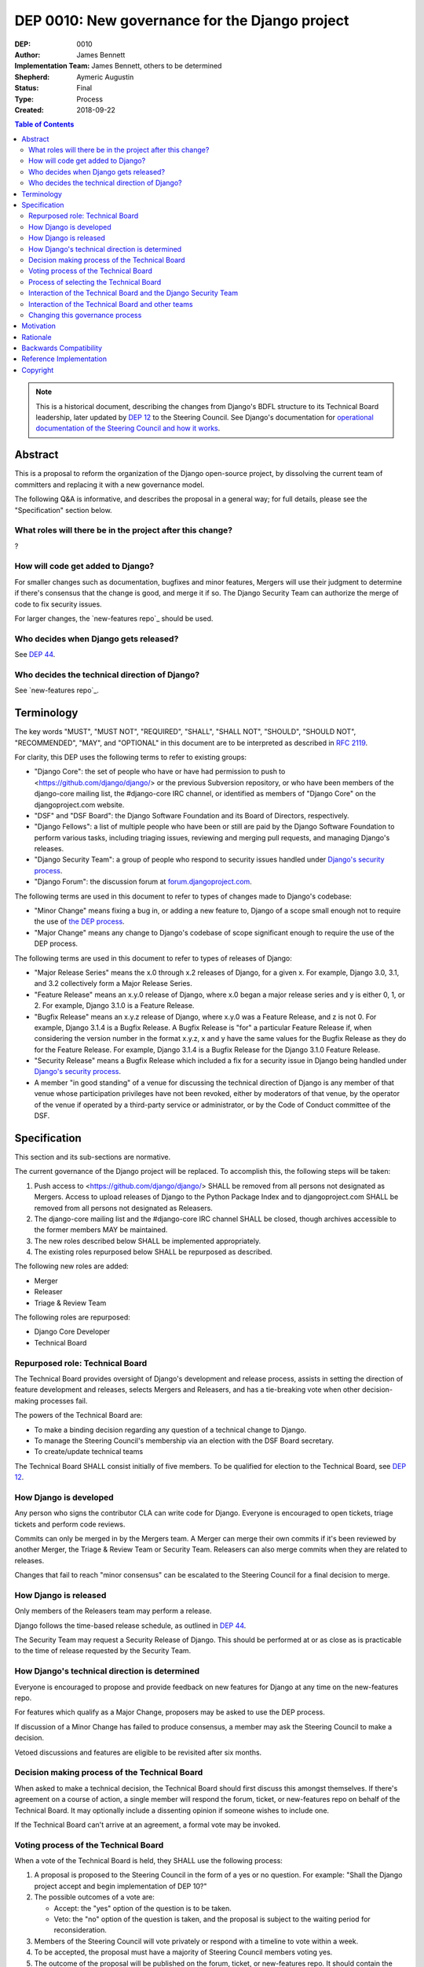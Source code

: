 ===============================================
DEP 0010: New governance for the Django project
===============================================

:DEP: 0010
:Author: James Bennett
:Implementation Team: James Bennett, others to be determined
:Shepherd: Aymeric Augustin
:Status: Final
:Type: Process
:Created: 2018-09-22

.. contents:: Table of Contents
   :depth: 3
   :local:

.. note::

    This is a historical document, describing the changes from Django's BDFL
    structure to its Technical Board leadership, later updated by `DEP 12`_ to
    the Steering Council. See Django's documentation for `operational documentation
    of the Steering Council and how it works`_.

.. _DEP 12: https://github.com/django/deps/blob/main/final/0012-steering-council.rst
.. _operational documentation of the Steering Council and how it works: https://docs.djangoproject.com/en/dev/internals/organization/#steering-council

Abstract
========

This is a proposal to reform the organization of the Django
open-source project, by dissolving the current team of committers and
replacing it with a new governance model.

The following Q&A is informative, and describes the proposal in a
general way; for full details, please see the "Specification" section
below.


What roles will there be in the project after this change?
----------------------------------------------------------

?


How will code get added to Django?
----------------------------------

For smaller changes such as documentation, bugfixes and minor features,
Mergers will use their judgment to determine if there's consensus that the
change is good, and merge it if so. The Django Security
Team can authorize the merge of code to fix security issues.

For larger changes, the `new-features repo`_ should be used.


Who decides when Django gets released?
--------------------------------------

See `DEP 44`_.


Who decides the technical direction of Django?
----------------------------------------------

See `new-features repo`_.

Terminology
===========

The key words "MUST", "MUST NOT", "REQUIRED", "SHALL", "SHALL NOT",
"SHOULD", "SHOULD NOT", "RECOMMENDED", "MAY", and "OPTIONAL" in this
document are to be interpreted as described in `RFC 2119
<https://www.ietf.org/rfc/rfc2119.txt>`_.

For clarity, this DEP uses the following terms to refer to existing
groups:

* "Django Core": the set of people who have or have had permission to
  push to <https://github.com/django/django/> or the previous
  Subversion repository, or who have been members of the django-core
  mailing list, the #django-core IRC channel, or identified as members
  of "Django Core" on the djangoproject.com website.

* "DSF" and "DSF Board": the Django Software Foundation and its Board
  of Directors, respectively.

* "Django Fellows": a list of multiple people who have been or still
  are paid by the Django Software Foundation to perform various tasks,
  including triaging issues, reviewing and merging pull requests, and
  managing Django's releases.

* "Django Security Team": a group of people who respond to security
  issues handled under `Django's security process
  <https://www.djangoproject.com/security/>`_.

* "Django Forum": the discussion forum at `forum.djangoproject.com
  <https://forum.djangoproject.com/>`_.

The following terms are used in this document to refer to types of
changes made to Django's codebase:

* "Minor Change" means fixing a bug in, or adding a new feature to,
  Django of a scope small enough not to require the use of `the DEP
  process
  <https://github.com/django/deps/blob/main/final/0001-dep-process.rst>`_.

* "Major Change" means any change to Django's codebase of scope
  significant enough to require the use of the DEP process.

The following terms are used in this document to refer to types of
releases of Django:

* "Major Release Series" means the x.0 through x.2 releases of Django,
  for a given x. For example, Django 3.0, 3.1, and 3.2 collectively
  form a Major Release Series.

* "Feature Release" means an x.y.0 release of Django, where x.0 began
  a major release series and y is either 0, 1, or 2. For example,
  Django 3.1.0 is a Feature Release.

* "Bugfix Release" means an x.y.z release of Django, where x.y.0 was a
  Feature Release, and z is not 0. For example, Django 3.1.4 is a
  Bugfix Release. A Bugfix Release is "for" a particular Feature
  Release if, when considering the version number in the format x.y.z,
  x and y have the same values for the Bugfix Release as they do for
  the Feature Release. For example, Django 3.1.4 is a Bugfix Release
  for the Django 3.1.0 Feature Release.

* "Security Release" means a Bugfix Release which included a fix for a
  security issue in Django being handled under `Django's security
  process <https://www.djangoproject.com/security/>`_.

* A member "in good standing" of a venue for discussing the technical
  direction of Django is any member of that venue whose participation
  privileges have not been revoked, either by moderators of that
  venue, by the operator of the venue if operated by a third-party
  service or administrator, or by the Code of Conduct committee of the
  DSF.

Specification
=============

This section and its sub-sections are normative.

The current governance of the Django project will be replaced. To
accomplish this, the following steps will be taken:

1. Push access to <https://github.com/django/django/> SHALL be removed
   from all persons not designated as Mergers. Access to upload
   releases of Django to the Python Package Index and to
   djangoproject.com SHALL be removed from all persons not designated
   as Releasers.

2. The django-core mailing list and the #django-core IRC channel SHALL
   be closed, though archives accessible to the former members MAY be
   maintained.

3. The new roles described below SHALL be implemented appropriately.

4. The existing roles repurposed below SHALL be repurposed as
   described.

The following new roles are added:

* Merger

* Releaser

* Triage & Review Team

The following roles are repurposed:

* Django Core Developer

* Technical Board


Repurposed role: Technical Board
--------------------------------

The Technical Board provides oversight of Django's development and
release process, assists in setting the direction of feature
development and releases, selects Mergers and Releasers, and has a
tie-breaking vote when other decision-making processes fail.

The powers of the Technical Board are:

* To make a binding decision regarding any question of a technical
  change to Django.

* To manage the Steering Council's membership via an election with the
  DSF Board secretary.

* To create/update technical teams

The Technical Board SHALL consist initially of five members. To be
qualified for election to the Technical Board, see `DEP 12`_.


How Django is developed
-----------------------

Any person who signs the contributor CLA can write code for Django. Everyone is encouraged to open tickets, triage tickets and perform code reviews.

Commits can only be merged in by the Mergers team. A Merger can merge their own commits if it's been reviewed by another Merger, the Triage & Review Team or Security Team. Releasers can also merge commits when they are related to releases.

Changes that fail to reach "minor consensus" can be escalated to the Steering Council for a final decision to merge.

How Django is released
----------------------

Only members of the Releasers team may perform a release. 

Django follows the time-based release schedule, as outlined in `DEP 44`_.

The Security Team may request a Security Release of Django. This should be performed at or as close as is practicable to the time of release requested by the Security Team.


How Django's technical direction is determined
----------------------------------------------

Everyone is encouraged to propose and provide feedback on new features for Django at any time on the new-features repo.

For features which qualify as a Major Change, proposers may be asked to use the DEP process.

If discussion of a Minor Change has failed to produce consensus, a member may ask the
Steering Council to make a decision.

Vetoed discussions and features are eligible to be revisited after six months.

Decision making process of the Technical Board
----------------------------------------------

When asked to make a technical decision, the Technical Board should first discuss this
amongst themselves. If there's agreement on a course of action, a single member will
respond the forum, ticket, or new-features repo on behalf of the Technical Board. It
may optionally include a dissenting opinion if someone wishes to include one.

If the Technical Board can't arrive at an agreement, a formal vote may be invoked.

Voting process of the Technical Board
-------------------------------------

When a vote of the Technical Board is held, they SHALL use the
following process:

1. A proposal is proposed to the Steering Council in the form of a yes
   or no question. For example: "Shall the Django project accept and
   begin implementation of DEP 10?"

2. The possible outcomes of a vote are:

   * Accept: the "yes" option of the question is to be taken.

   * Veto: the "no" option of the question is taken, and the proposal
     is subject to the waiting period for reconsideration.

3. Members of the Steering Council will vote privately or respond with a timeline to vote within a week.

4. To be accepted, the proposal must have a majority of Steering Council members voting yes.

5. The outcome of the proposal will be published on the forum, ticket, or new-features repo. It should contain the reasoning for the decision, the concerns considered and optionally any dissenting opinions.

Votes of the Steering Council are binding, meaning all Django contributors must abide by the decision.


Process of selecting the Technical Board
----------------------------------------

The initial Technical Board shall be made up of the final technical
board elected under Django's prior governance process.

Whenever an election of the Technical Board is triggered, via any of
the mechanisms described in this document, the Technical Board will be limited in the following ways until the election is complete:

* The Technical Board must not accept any DEPs or changes to DEPs, and
  must not change the governance process described in this document.

Elections of the Technical Board are triggered by any of the following
events:

* One week after the actual release of
  the final Feature Release of a Major Release Series of Django, if no
  election of the Technical Board has yet occurred during that Major
  Release Series.

* When the current members contains less than three members who were
  elected in the most recent election of the Technical Board.

* At any other time, if the Technical Board votes to produce an Accept
  outcome on the question "Shall an election of the Technical Board
  occur?"

Only Individual members of the DSF are
eligible to vote in elections of the Technical Board.

The privilege to vote in elections of the Technical
Board may be revoked at any time by one of the following:

* The Code of Conduct committee of the DSF for a violation of the Django
Code of Conduct

* The Code of Conduc Committee has deemed someone ineligible to participate in the community spaces of the Django project

The roll of voters for elections of the Technical Board SHALL be
maintained by the DSF Board and will act as a neutral arbiter and
judge of Technical Board elections. Members of the DSF Board may stand
for election to the Technical Board if qualified, but any DSF Board
member who is a current member of the Technical Board or a candidate
in an upcoming election must abstain from taking part in the DSF
Board's oversight of that Technical Board election. The DSF Board may
delegate aspects of its oversight responsibilities (such as the
technical details of constructing registration and voting forms),
but only the DSF Board may ratify the results of a
Technical Board election.

The process of electing a Technical Board is as follows:

1. When an election is triggered, the Technical Board SHALL
   direct one of its members to notify the Secretary of the DSF, in
   writing, of the triggering of the election, and the condition which
   triggered it. The Secretary of the DSF then will post to the
   Django Forum and other appropriate venues to announce the election and its timeline.

2. As soon as the election is announced, the DSF Board shall begin a
   period of candidate registration. Any qualified person may register as a candidate; the
   candidate registration form and roster of candidates SHALL be
   maintained by the DSF Board, and candidates MUST provide evidence
   of their qualifications as part of registration. The DSF Board MAY
   challenge and reject the registration of candidates it believes do
   not meet the qualifications of members of the Technical Board, or
   who it believes are registering in bad faith.

3. Registration of candidates will close two weeks after it has
   opened. One week after registration of candidates closes, the
   Secretary of the DSF will publish the roster of candidates to the
   the Django Forum and any other appropriate venues, and the
   election will begin. The DSF Board will provide a voting form
   accessible to registered voters.

4. Voting will be by secret ballot. Each voter will be presented with
   a ballot containing the roster of candidates, and any relevant
   materials regarding the candidates, in a randomized order. Each
   voter may vote for up to five candidates on the ballot.

5. The election will conclude one week after it begins. The DSF Board
   will tally the votes and produce a summary, including the
   total number of votes cast and the number received by each
   candidate. This summary will be ratified by a majority vote of the
   DSF Board, then posted by the Secretary of the DSF to the
   the Django Forum and any other appropriate venues. The five
   candidates with the highest vote totals SHALL immediately become
   the new Technical Board.

Once elected, a member of the Technical Board MAY be removed in either
of two ways:

* They become ineligible due to actions of the Code of Conduct
  committee of the DSF. If this occurs, the affected person
  immediately ceases to be a member of the Technical Board. If that
  person's ineligibiliity ends at a later date, they may become a
  candidate for the Technical Board again in an election occurring
  after that date.

* It is determined that they did not possess the qualifications of a
  member of the Technical Board. This determination must be made
  jointly by the other members of the Technical Board, and the DSF
  Board. A valid determination of ineligibility requires that all
  other members of the Technical Board vote "+1" on the question
  "Shall this person be declared ineligible for the Technical Board?",
  and that all members of the DSF Board who can vote on the issue (the
  affected person, if a DSF Board member, MUST NOT vote) vote "yes" on
  a motion that the person in question is ineligible.

A member of the Technical Board MAY resign from the Technical Board by
notifying the other members of the Technical Board of their intent to
resign.

The Technical Board should try to fill a vacancy on the
Technical Board. To do so, the other members of the Technical Board
(and the departing member(s), if eligible and willing), SHALL use this
process:

* Any member of the Technical Board, including an otherwise eligible
  but departing member, may nominate a candidate to fill a vacancy.

* The Technical Board will notify the Secretary of the DSF, in writing, of the nomination. The DSF
  Board SHALL check the qualifications of the person nominated, and
  the Secretary of the DSF will notify the Technical Board of the
  result. If the DSF Board determines the nominated person is not
  qualified, the nomination must be discarded.

* Otherwise, the Technical Board then SHALL vote on the question:
  "Shall this candidate fill the vacancy on the Technical Board?" As
  an exception to the Technical Board voting process described above,
  this vote SHALL have only a single one-week voting period, SHALL
  have an outcome of "Accept" if all eligible voting members of the
  Technical Board vote "+1" in that period, and SHALL have an
  outcome of "Reject" otherwise.


Interaction of the Technical Board and the Django Security Team
---------------------------------------------------------------

The Django Security Team has the following powers:

* To request a Merger merge code to fix a security issue being handled
  under Django's security process.

* To request a Releaser issue a release of Django containing code to
  fix a security issue being handled under Django's security process.

In the event that the Technical Board feels the Django Security Team
has used the above powers inappropriately, the Technical Board MAY
appeal to the DSF Board to mediate the issue. Any member of the DSF
Board who is also a member of the Django Security Team or of the
Technical Board MUST abstain from participation in the DSF Board's
decision-making in such mediation. The decision of the DSF Board in
the dispute SHALL be binding on both the Technical Board and the
Django Security Team.


Interaction of the Technical Board and other teams
--------------------------------------------------

*See django/dsf-working-groups for other teams and working groups*

The Technical Board may oversee or have a liaison on various teams
and working groups in the Django community. The team or working group
may have powers delegated directly from the Steering Council. In all cases
the following interactions should occur:

* The Technical Board MAY make requests of those teams, and those
  teams SHOULD accommodate those requests when reasonable and
  practicable.

* Those teams MAY make requests of the Technical Board, and the
  Technical Board SHOULD accommodate those requests when reasonable
  and practicable, provided that accommodating the request falls
  within the powers of the Technical Board.

In the event of a dispute between the Technical Board and a team not
under the governance of the Technical Board, the DSF Board shall serve
as mediator. Any member of the DSF Board who is also a member of the
Technical Board or of the affected team MUST abstrain from the DSF
Board's decision-making in such mediation. The decision of the DSF
Board in the dispute SHALL be binding on both the Technical Board and
the affected team.


Changing this governance process
--------------------------------

Changes to this governance process shall be treated initially as Major
Changes to Django, and as such shall require the use of the DEP
process as described in DEP 1, with modifications as described below.

1. To reach the "accepted" state, a DEP proposing changes to this
   governance process must receive an outcome of "Accept" in a vote of
   the Technical Board with a score of at least 4, rather than the
   usual 3.

2. Once such a DEP reaches "accepted" status, the Technical Board will
   direct one of its members to notify the Secretary of the DSF, in
   writing, of the existence of an accepted DEP for changing the
   governance process.

3. The DSF Board SHALL hold a vote, at its earliest convenience, on a
   motion to adopt the proposed change. If the DSF Board rejects the
   motion, the governance process will not change, and the Secretary
   of the DSF will notify the Technical Board, in writing, of the DSF
   Board's objections to the proposal. The DEP then returns to draft
   status. The DEP may be revised and restart the DEP approval process.

4. If the DSF Board accepts the motion, the DSF Board and the
   Technical Board will then hold separate votes on the question of
   whether the proposed change is significant enough to require
   approval by the community at large. If both the DSF Board and the
   Technical Board determine that the proposal is not significant
   enough to require such approval, the proposal then will be adopted
   and the DEP will immediately begin implementation.

5. If the DSF Board and/or the Technical Board determine that the
   proposal is significant enough to require approval by the community
   at large, the DSF Board will immediately call a special
   election. The qualifications of voters for the special election
   will be the same as those for elections of the Technical Board,
   and all persons eligibble to vote for the Technical Board will
   automatically be eligible to vote in the special election. One week after that
   registration period closes, the special election will begin. Voting
   will be by secret ballot. Each voter will be presented with a
   ballot containing a link to the DEP, and links to any associated
   materials, and the question: "Shall the change to Django's
   governance, indicated above, be adopted?" Voters MAY vote "Yes",
   "No", or "Abstain" on the question. The election will conclude one
   week after it begins. The DSF Board will tally the votes and
   produce a summary, including the total number of votes cast and the
   number of votes for each option. If at least a plurality of votes
   cast are for "Yes", the proposal then will be adopted and the DEP
   will immediately begin implementation. If "Yes" does not achieve
   at least a plurality of votes cast, the proposal then will not be
   adopted and the DEP will return to to draft status. The DEP may be revised
   and restart the DEP approval process.


Motivation
==========

This section is informative.

Django has been a very successful open-source project, but faces
certain threats to its long-term viability. Among those is the
stagnation of the core development team; new members are added rarely,
most people who have been members no longer actively participate, and
development has for some time seemed to proceed on "autopilot", with
the Django Fellows and a far smaller subset of contributors doing most
of the work.

This is unsustainable.

Recruitment of new core developers is difficult for several reasons:

* There is no clear path, currently, for a contributor to start out
  and then progress to eventual commit access and "core" status.

* The existence of current "Django Core" has repeatedly been described
  as a discouragement, with potential contributors comparing
  themselves to what they perceive as the standard of "core" and
  feeling that they are not good enough.

Additionally, despite the worldwide reach of Django, members of "core"
have tended to be relatively homogeneous, and no census of
contributors to Django of any level produces results close to the
actual demographics of Django's users.

This indicates that the current governance -- ad-hoc on the public
mailing list, with a nebulous and often-inactive "core" and a purely
reactive technical board -- is not succeeding in attracting
contributors in regions and populations among whom use of Django is
rapidly growing.

The primary goal of this proposal are:

1. To reform Django's governance to be more community-driven and less
   reliant (either in theory or in practice) on the people
   historically considered "core",

2. While preserving recognition of the historical contributions of the
   people in "core",

3. And formalizing the parts of Django's current governance that *are*
   working (such as a small number of people actually committing code)
   while replacing those which are not (such as the special status of
   "core" members in governance, and the purely reactive nature of the
   technical board).

It is accepted that this is only the *first* step in a process of
encouraging and growing the number and diversity of contributors to
Django, and that further steps will need to be taken. But although it
is not *sufficient* to solve all of the above problems, this proposal,
or something similar to it, is *necessary* to begin the process of
solving these problems.


Rationale
=========

This section is informative.

Dissolving or reorganizing Django core is a recurring issue within
Django core, the broader community of Django developers, and the
DSF. In particular, there seems to be a consensus to remove the
perceived bump in governance status associated with membership in
Django core, especially as many people who could claim this membership
are no longer active in contributing to or shepherding the development
of Django. This DEP attempts to act on that consensus by providing a
concrete proposal.


Backwards Compatibility
=======================

N/A


Reference Implementation
========================

N/A


Copyright
=========

This document has been placed in the public domain per the Creative Commons
CC0 1.0 Universal license (http://creativecommons.org/publicdomain/zero/1.0/deed).

(All DEPs must include this exact copyright statement.)

.. _DEP 44: https://github.com/django/deps/blob/main/accepted/0044-clarify-release-process.rst
